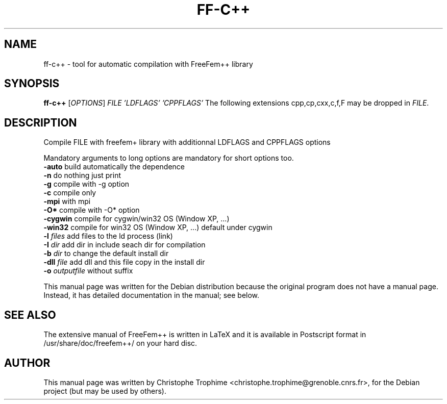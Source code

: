 .\"                                      Hey, EMACS: -*- nroff -*-
.\" First parameter, NAME, should be all caps
.\" Second parameter, SECTION, should be 1-8, maybe w/ subsection
.\" other parameters are allowed: see man(7), man(1)
.TH FF-C++ 1 "March 29, 2004"
.\" Please adjust this date whenever revising the manpage.
.\"
.\" Some roff macros, for reference:
.\" .nh        disable hyphenation
.\" .hy        enable hyphenation
.\" .ad l      left justify
.\" .ad b      justify to both left and right margins
.\" .nf        disable filling
.\" .fi        enable filling
.\" .br        insert line break
.\" .sp <n>    insert n+1 empty lines
.\" for manpage-specific macros, see man(7)
.SH NAME
ff-c++ \- tool for automatic compilation with FreeFem++ library
.SH SYNOPSIS
.B ff-c++
[\fIOPTIONS\fR] \fIFILE\fR \fI'LDFLAGS'\fR \fI'CPPFLAGS'\fR 
The following extensions cpp,cp,cxx,c,f,F may be dropped in \fIFILE\fR.
.SH DESCRIPTION
.PP
Compile FILE with freefem+ library with additionnal
LDFLAGS and CPPFLAGS options
.PP
Mandatory arguments to long options are mandatory for short options too.
.TP
\fB\-auto\fR build automatically the dependence
.TP
\fB\-n\fR  do nothing just print
.TP
\fB\-g\fR  compile with \-g option
.TP
\fB\-c\fR compile only
.TP
\fB\-mpi\fR  with  mpi
.TP
\fB\-O*\fR  compile with \-O* option
.TP
\fB\-cygwin\fR compile for cygwin/win32 OS (Window XP, ...)
.TP
\fB\-win32\fR  compile for win32 OS (Window XP, ...) default under cygwin
.TP
\fB\-l\fR \fIfiles\fR  add files to the ld process (link)
.TP
\fB\-I\fR \fIdir\fR  add dir in include seach dir for compilation
.TP
\fB\-b\fR \fIdir\fR  to change the default install  dir 
.TP
\fB\-dll\fR \fIfile\fR  add  dll and this file copy in the install dir
.TP
\fB\-o\fR \fIoutputfile\fR without suffix
.PP
This manual page was written for the Debian distribution
because the original program does not have a manual page.
Instead, it has detailed documentation in the manual; see below.
.SH SEE ALSO
The extensive manual of FreeFem++ is written in LaTeX and it is available in
Postscript format in /usr/share/doc/freefem++/ on your hard disc.
.SH AUTHOR
This manual page was written by Christophe Trophime <christophe.trophime@grenoble.cnrs.fr>,
for the Debian project (but may be used by others).